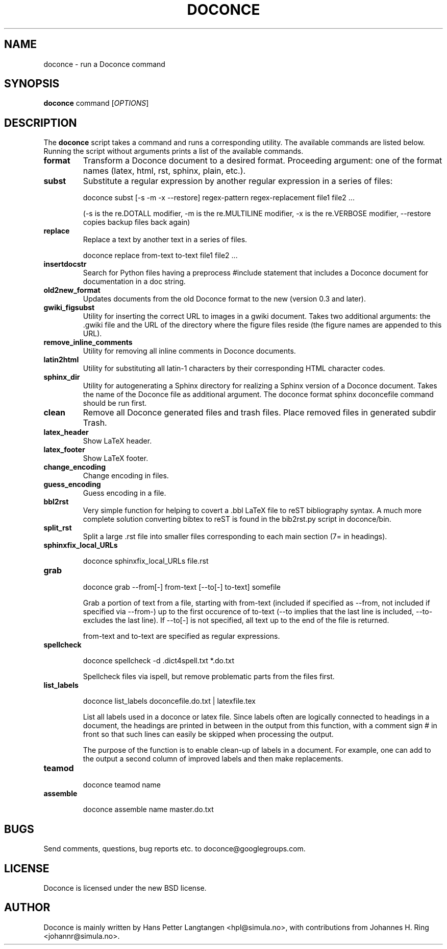 .TH "DOCONCE" 1

.SH NAME
doconce - run a Doconce command

.SH SYNOPSIS
.B doconce
command
[\fIOPTIONS\fR]

.SH DESCRIPTION
The \fBdoconce\fR script takes a command and runs a corresponding
utility. The available commands are listed below. Running the script
without arguments prints a list of the available commands.

.TP
\fBformat\fR
Transform a Doconce document to a desired format. Proceeding argument:
one of the format names (latex, html, rst, sphinx, plain, etc.).

.TP
\fBsubst\fR
Substitute a regular expression by another regular expression in a
series of files:

doconce subst [\-s \-m \-x \-\-restore] regex-pattern regex-replacement file1 file2 ...

(\-s is the re.DOTALL modifier, \-m is the re.MULTILINE modifier, \-x is
the re.VERBOSE modifier, \-\-restore copies backup files back again)

.TP
\fBreplace\fR
Replace a text by another text in a series of files.

doconce replace from-text to-text file1 file2 ...

.TP
\fBinsertdocstr\fR
Search for Python files having a preprocess #include statement that
includes a Doconce document for documentation in a doc string.

.TP
\fBold2new_format\fR
Updates documents from the old Doconce format to the new (version 0.3
and later).

.TP
\fBgwiki_figsubst\fR
Utility for inserting the correct URL to images in a gwiki document. Takes
two additional arguments: the .gwiki file and the URL of the directory
where the figure files reside (the figure names are appended to this
URL).

.TP
\fBremove_inline_comments\fR
Utility for removing all inline comments in Doconce documents.

.TP
\fBlatin2html\fR
Utility for substituting all latin-1 characters by their corresponding
HTML character codes.

.TP
\fBsphinx_dir\fR
Utility for autogenerating a Sphinx directory for realizing a Sphinx
version of a Doconce document. Takes the name of the Doconce file
as additional argument. The doconce format sphinx doconcefile command
should be run first.

.TP
\fBclean\fR
Remove all Doconce generated files and trash files. Place removed files
in generated subdir Trash.

.TP
\fBlatex_header\fR
Show LaTeX header.

.TP
\fBlatex_footer\fR
Show LaTeX footer.

.TP
\fBchange_encoding\fR
Change encoding in files.

.TP
\fBguess_encoding\fR
Guess encoding in a file.

.TP
\fBbbl2rst\fR
Very simple function for helping to covert a .bbl LaTeX file to reST
bibliography syntax. A much more complete solution converting bibtex to
reST is found in the bib2rst.py script in doconce/bin.

.TP
\fBsplit_rst\fR
Split a large .rst file into smaller files corresponding to each main
section (7= in headings).

.TP
\fBsphinxfix_local_URLs\fR

doconce sphinxfix_local_URLs file.rst

.TP
\fBgrab\fR

doconce grab \-\-from[\-] from-text [\-\-to[\-] to-text] somefile

Grab a portion of text from a file, starting with from-text (included if
specified as \-\-from, not included if specified via \-\-from\-) up to
the first occurence of to-text (\-\-to implies that the last line is
included, \-\-to\- excludes the last line). If \-\-to[\-] is not
specified, all text up to the end of the file is returned.

from-text and to-text are specified as regular expressions.

.TP
\fBspellcheck\fR

doconce spellcheck \-d .dict4spell.txt *.do.txt

Spellcheck files via ispell, but remove problematic parts from the files
first.

.TP
\fBlist_labels\fR

doconce list_labels doconcefile.do.txt | latexfile.tex

List all labels used in a doconce or latex file. Since labels often are
logically connected to headings in a document, the headings are printed
in between in the output from this function, with a comment sign # in
front so that such lines can easily be skipped when processing the
output.

The purpose of the function is to enable clean-up of labels in a
document. For example, one can add to the output a second column of
improved labels and then make replacements.

.TP
\fBteamod\fR

doconce teamod name

.TP
\fBassemble\fR

doconce assemble name master.do.txt

.SH BUGS
.TP
Send comments, questions, bug reports etc. to doconce@googlegroups.com.

.SH LICENSE
Doconce is licensed under the new BSD license.

.SH AUTHOR
Doconce is mainly written by Hans Petter Langtangen <hpl@simula.no>, with
contributions from Johannes H. Ring <johannr@simula.no>.
